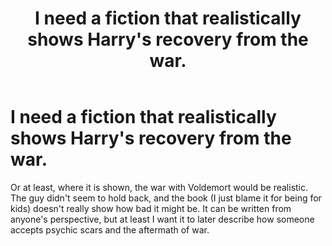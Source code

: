 #+TITLE: I need a fiction that realistically shows Harry's recovery from the war.

* I need a fiction that realistically shows Harry's recovery from the war.
:PROPERTIES:
:Author: kosondroom
:Score: 12
:DateUnix: 1614444960.0
:DateShort: 2021-Feb-27
:FlairText: Request
:END:
Or at least, where it is shown, the war with Voldemort would be realistic. The guy didn't seem to hold back, and the book (I just blame it for being for kids) doesn't really show how bad it might be. It can be written from anyone's perspective, but at least I want it to later describe how someone accepts psychic scars and the aftermath of war.

